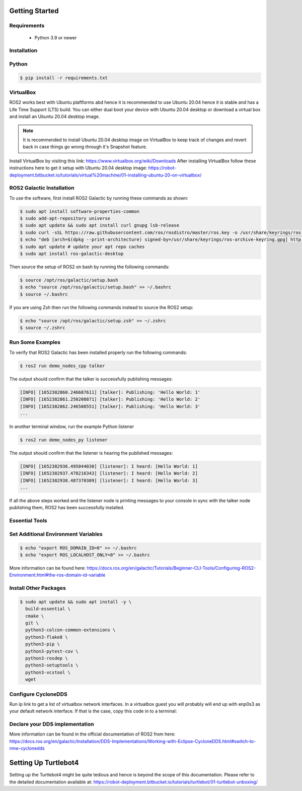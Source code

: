 Getting Started
===========

Requirements
-------------
  - Python 3.9 or newer

Installation
-------------

Python
------

.. code-block:: console

   $ pip install -r requirements.txt

VirtualBox
------

ROS2 works best with Ubuntu plaftforms abd hence it is recommended to use Ubuntu 20.04 hence it is stable and has a Life Time Support (LTS) build. You can either dual boot your device with Ubuntu 20.04 desktop or download a virtual box and install an Ubuntu 20.04 desktop image.

.. note::

  It is recommended to install Ubuntu 20.04 desktop image on VirtualBox to keep track of changes and revert back in case things go wrong through it's Snapshot feature.
  
Install VirtualBox by visiting this link: https://www.virtualbox.org/wiki/Downloads
After installing VirtualBox follow these instructions here to get it setup with Ubuntu 20.04 desktop image: https://robot-deployment.bitbucket.io/tutorials/virtual%20machine/01-installing-ubuntu-20-on-virtualbox/

ROS2 Galactic Installation
-------

To use the software, first install ROS2 Galactic by running these commands as shown:

.. code-block:: console

   $ sudo apt install software-properties-common
   $ sudo add-apt-repository universe
   $ sudo apt update && sudo apt install curl gnupg lsb-release
   $ sudo curl -sSL https://raw.githubusercontent.com/ros/rosdistro/master/ros.key -o /usr/share/keyrings/ros-archive-keyring.gpg
   $ echo "deb [arch=$(dpkg --print-architecture) signed-by=/usr/share/keyrings/ros-archive-keyring.gpg] http://packages.ros.org/ros2/ubuntu $(source /etc/os-release && echo $UBUNTU_CODENAME) main" | sudo tee /etc/apt/sources.list.d/ros2.list > /dev/null
   $ sudo apt update # update your apt repo caches
   $ sudo apt install ros-galactic-desktop

Then source the setup of ROS2 on bash by running the following commands:

.. code-block:: console

   $ source /opt/ros/galactic/setup.bash
   $ echo "source /opt/ros/galactic/setup.bash" >> ~/.bashrc
   $ source ~/.bashrc

If you are using Zsh then run the following commands instead to source the ROS2 setup:

.. code-block:: console

   $ echo "source /opt/ros/galactic/setup.zsh" >> ~/.zshrc
   $ source ~/.zshrc

Run Some Examples
-------
To verify that ROS2 Galactic has been installed properly run the following commands:

.. code-block:: console

   $ ros2 run demo_nodes_cpp talker

The output should confirm that the talker is successfully publishing messages:

.. code-block:: console

   [INFO] [1652382860.246687611] [talker]: Publishing: 'Hello World: 1'
   [INFO] [1652382861.250208871] [talker]: Publishing: 'Hello World: 2'
   [INFO] [1652382862.246508551] [talker]: Publishing: 'Hello World: 3'
   ...

In another terminal window, run the example Python listener

.. code-block:: console

   $ ros2 run demo_nodes_py listener
   
The output should confirm that the listener is hearing the published messages:

.. code-block:: console

   [INFO] [1652382936.495044030] [listener]: I heard: [Hello World: 1]
   [INFO] [1652382937.478216343] [listener]: I heard: [Hello World: 2]
   [INFO] [1652382938.487370309] [listener]: I heard: [Hello World: 3]
   ...

If all the above steps worked and the listener node is printing messages to your console in sync with the talker node publishing them, ROS2 has been successfully installed.

Essential Tools
---------

.. code-block:: console
  $ sudo apt install net-tools -y
  $ ifconfig
  $ curl -fsSL https://tailscale.com/install.sh | sh
  $ sudo apt install -y tmux


Set Additional Environment Variables
---------


.. code-block:: console

  $ echo "export ROS_DOMAIN_ID=0" >> ~/.bashrc
  $ echo "export ROS_LOCALHOST_ONLY=0" >> ~/.bashrc

More information can be found here: https://docs.ros.org/en/galactic/Tutorials/Beginner-CLI-Tools/Configuring-ROS2-Environment.html#the-ros-domain-id-variable

Install Other Packages
-------

.. code-block:: console

  $ sudo apt update && sudo apt install -y \
    build-essential \
    cmake \
    git \
    python3-colcon-common-extensions \
    python3-flake8 \
    python3-pip \
    python3-pytest-cov \
    python3-rosdep \
    python3-setuptools \
    python3-vcstool \
    wget

Configure CycloneDDS
-------

Run ip link to get a list of virtualbox network interfaces. In a virtualbox guest you will probably will end up with enp0s3 as your default network interface. If that is the case, copy this code in to a terminal:

.. code-block:: console
  $ cat <<EOT >> ~/cyclonedds_pc.xml
  <CycloneDDS>
      <Domain>
          <General>
              <DontRoute>true</DontRoute>
              <NetworkInterfaceAddress>enp0s3</NetworkInterfaceAddress>
          </General>
      </Domain>
  </CycloneDDS>
  EOT
  $ sudo mv ~/cyclonedds_pc.xml /etc/
  $ echo "export CYCLONEDDS_URI=/etc/cyclonedds_pc.xml" >> ~/.bashrc
  $ source ~/.bashrc

Declare your DDS implementation
---------
.. code-blocl:: console

  $ echo "export RMW_IMPLEMENTATION=rmw_cyclonedds_cpp" >> ~/.bashrc

More information can be found in the official documentation of ROS2 from here: https://docs.ros.org/en/galactic/Installation/DDS-Implementations/Working-with-Eclipse-CycloneDDS.html#switch-to-rmw-cyclonedds

Setting Up Turtlebot4
============

Setting up the Turtlebot4 might be quite tedious and hence is beyond the scope of this documentation. Please refer to the detailed documentation available at: https://robot-deployment.bitbucket.io/tutorials/turtlebot/01-turtlebot-unboxing/
